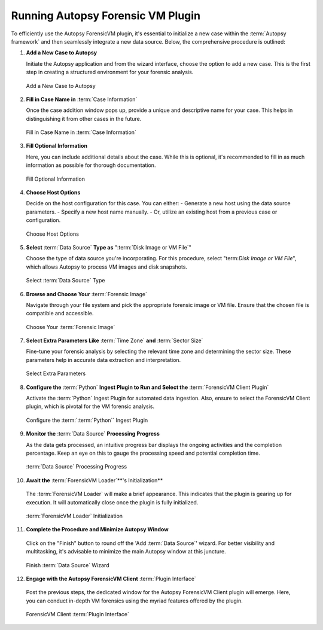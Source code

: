 Running Autopsy Forensic VM Plugin
====================================

To efficiently use the Autopsy ForensicVM plugin, it's essential to initialize a new case within the :term:`Autopsy framework` and then seamlessly integrate a new data source. Below, the comprehensive procedure is outlined:

1) **Add a New Case to Autopsy**
   
   Initiate the Autopsy application and from the wizard interface, choose the option to add a new case. This is the first step in creating a structured environment for your forensic analysis.

   .. raw:: latex

      \FloatBarrier

   .. figure:: img/autopsy_add_data_source_0001.jpg
      :alt: Add a New Case to Autopsy
      :align: center
      :width: 400px

      Add a New Case to Autopsy

   .. raw:: latex

      \FloatBarrier


2) **Fill in Case Name in** :term:`Case Information`
   
   Once the case addition window pops up, provide a unique and descriptive name for your case. This helps in distinguishing it from other cases in the future.

   .. raw:: latex

      \FloatBarrier


   .. figure:: img/autopsy_add_data_source_0002.jpg
      :alt: Fill in Case Name in :term:`Case Information`
      :align: center
      :width: 600px

      Fill in Case Name in :term:`Case Information`

      .. raw:: latex

         \FloatBarrier


3) **Fill Optional Information**

   Here, you can include additional details about the case. While this is optional, it's recommended to fill in as much information as possible for thorough documentation.

   .. raw:: latex

      \FloatBarrier


   .. figure:: img/autopsy_add_data_source_0003.jpg
      :alt: Fill Optional Information
      :align: center
      :width: 600px

      Fill Optional Information

   .. raw:: latex

      \FloatBarrier



4) **Choose Host Options**
   
   Decide on the host configuration for this case. You can either:
   - Generate a new host using the data source parameters.
   - Specify a new host name manually.
   - Or, utilize an existing host from a previous case or configuration.

   .. raw:: latex

      \FloatBarrier


   .. figure:: img/autopsy_add_data_source_0004.jpg
      :alt: Choose Host Options
      :align: center
      :width: 600px

      Choose Host Options

   .. raw:: latex

      \FloatBarrier


5) **Select** :term:`Data Source` **Type as** ":term:`Disk Image or VM File`"

   Choose the type of data source you're incorporating. For this procedure, select "term:`Disk Image or VM File`", which allows Autopsy to process VM images and disk snapshots.

   .. raw:: latex

      \FloatBarrier



   .. figure:: img/autopsy_add_data_source_0005.jpg
      :alt: Select :term:`Data Source` Type
      :align: center
      :width: 600px

      Select :term:`Data Source` Type

   .. raw:: latex

      \FloatBarrier



6) **Browse and Choose Your** :term:`Forensic Image`

   Navigate through your file system and pick the appropriate forensic image or VM file. Ensure that the chosen file is compatible and accessible.

   .. raw:: latex

      \FloatBarrier



   .. figure:: img/autopsy_add_data_source_0006.jpg
      :alt: Choose Your :term:`Forensic Image`
      :align: center
      :width: 600px

      Choose Your :term:`Forensic Image`

   .. raw:: latex

      \FloatBarrier



7) **Select Extra Parameters Like** :term:`Time Zone` **and** :term:`Sector Size`

   Fine-tune your forensic analysis by selecting the relevant time zone and determining the sector size. These parameters help in accurate data extraction and interpretation.

   .. raw:: latex

      \FloatBarrier


   .. figure:: img/autopsy_add_data_source_0007.jpg
      :alt: Select Extra Parameters
      :align: center
      :width: 600px

      Select Extra Parameters

   .. raw:: latex

      \FloatBarrier



8) **Configure the** :term:`Python` **Ingest Plugin to Run and Select the** :term:`ForensicVM Client Plugin`

   Activate the :term:`Python` Ingest Plugin for automated data ingestion. Also, ensure to select the ForensicVM Client plugin, which is pivotal for the VM forensic analysis.

   .. raw:: latex

      \FloatBarrier



   .. figure:: img/autopsy_add_data_source_0008.jpg
      :alt: Configure the :term:`Python` Ingest Plugin
      :align: center
      :width: 600px

      Configure the :term:`:term:`Python`` Ingest Plugin

   .. raw:: latex

      \FloatBarrier



9) **Monitor the** :term:`Data Source` **Processing Progress**

   As the data gets processed, an intuitive progress bar displays the ongoing activities and the completion percentage. Keep an eye on this to gauge the processing speed and potential completion time.

   .. raw:: latex

      \FloatBarrier



   .. figure:: img/autopsy_add_data_source_0009.jpg
      :alt: :term:`Data Source` Processing Progress
      :align: center
      :width: 600px

      :term:`Data Source` Processing Progress

   .. raw:: latex

      \FloatBarrier



10) **Await the** :term:`ForensicVM Loader`**'s Initialization**

   The :term:`ForensicVM Loader` will make a brief appearance. This indicates that the plugin is gearing up for execution. It will automatically close once the plugin is fully initialized.

   .. raw:: latex

      \FloatBarrier

   .. figure:: img/autopsy_add_data_source_0010.jpg
      :alt: :term:`ForensicVM Loader` Initialization
      :align: center
      :width: 600px

      :term:`ForensicVM Loader` Initialization

   .. raw:: latex

      \FloatBarrier



11) **Complete the Procedure and Minimize Autopsy Window**

   Click on the "Finish" button to round off the 'Add :term:`Data Source`' wizard. For better visibility and multitasking, it's advisable to minimize the main Autopsy window at this juncture.

   .. raw:: latex

      \FloatBarrier



   .. figure:: img/autopsy_add_data_source_0011.jpg
      :alt: Finish :term:`Data Source` Wizard
      :align: center
      :width: 600px

      Finish :term:`Data Source` Wizard

   .. raw:: latex

      \FloatBarrier



12) **Engage with the Autopsy ForensicVM Client** :term:`Plugin Interface`

   Post the previous steps, the dedicated window for the Autopsy ForensicVM Client plugin will emerge. Here, you can conduct in-depth VM forensics using the myriad features offered by the plugin.

   .. raw:: latex

      \FloatBarrier



   .. figure:: img/autopsy_add_data_source_0012.jpg
      :alt: ForensicVM Client :term:`Plugin Interface`
      :align: center
      :width: 600px

      ForensicVM Client :term:`Plugin Interface`

   .. raw:: latex

      \FloatBarrier
